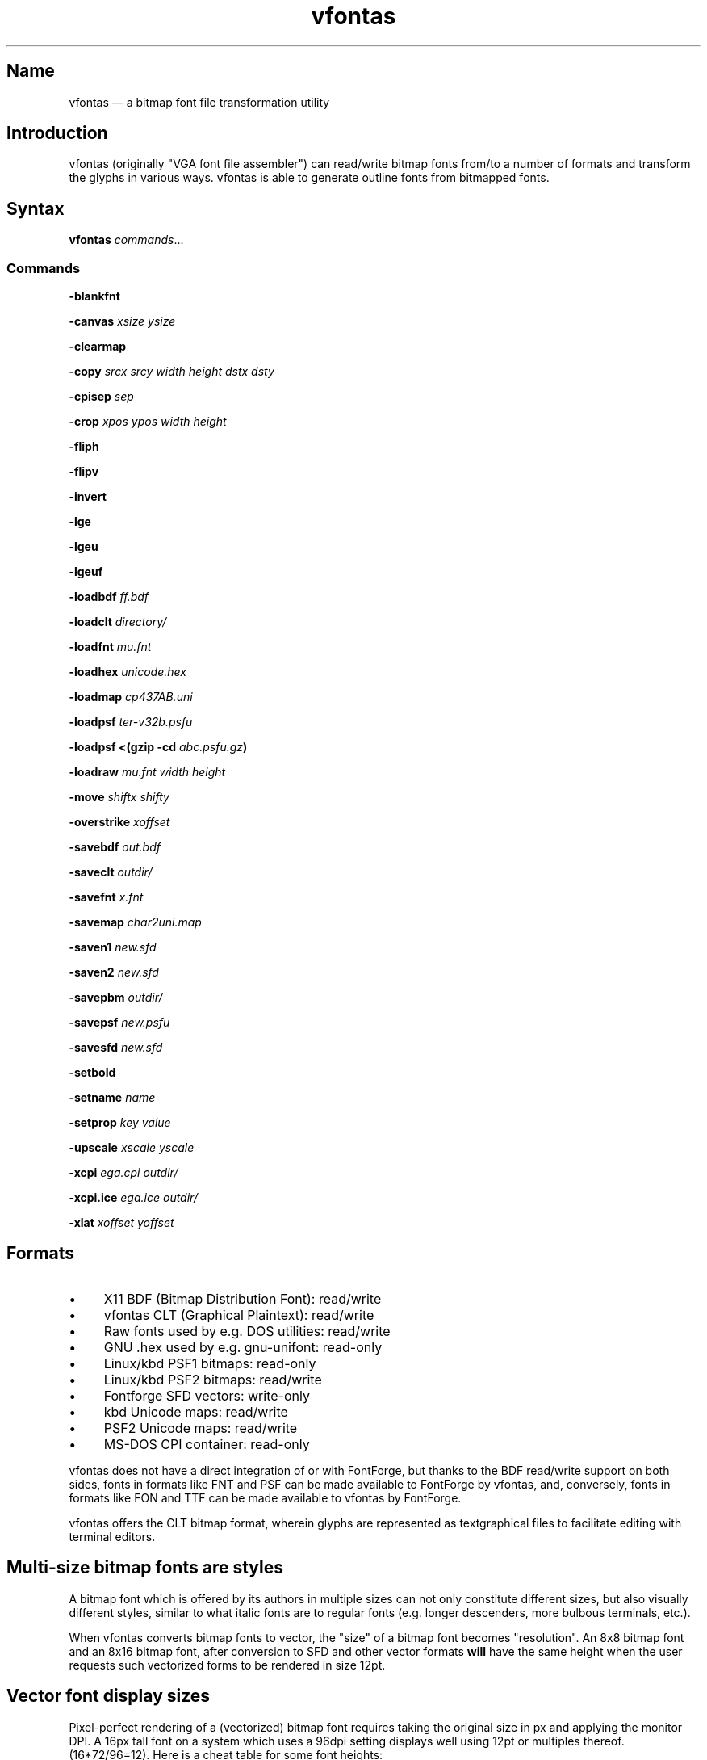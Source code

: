.TH vfontas 1 "2019-04-21" "hxtools" "hxtools"
.SH Name
vfontas \(em a bitmap font file transformation utility
.SH Introduction
vfontas (originally "VGA font file assembler") can read/write bitmap fonts
from/to a number of formats and transform the glyphs in various ways. vfontas
is able to generate outline fonts from bitmapped fonts.
.SH Syntax
\fBvfontas\fP \fIcommands\fP...
.SS Commands
\fB\-blankfnt\fP
.PP
\fB\-canvas\fP \fIxsize\fP \fIysize\fP
.PP
\fB\-clearmap\fP
.PP
\fB\-copy\fP \fIsrcx srcy width height dstx dsty\fP
.PP
\fB\-cpisep\fP \fIsep\fP
.PP
\fB\-crop\fP \fIxpos\fP \fIypos\fP \fIwidth\fP \fIheight\fP
.PP
\fB\-fliph\fP
.PP
\fB\-flipv\fP
.PP
\fB\-invert\fP
.PP
\fB\-lge\fP
.PP
\fB\-lgeu\fP
.PP
\fB\-lgeuf\fP
.PP
\fB\-loadbdf\fP \fIff.bdf\fP
.PP
\fB\-loadclt\fP \fIdirectory/\fP
.PP
\fB\-loadfnt\fP \fImu.fnt\fP
.PP
\fB\-loadhex\fP \fIunicode.hex\fP
.PP
\fB\-loadmap\fP \fIcp437AB.uni\fP
.PP
\fB\-loadpsf\fP \fIter-v32b.psfu\fP
.PP
\fB\-loadpsf <(gzip \-cd\fP \fIabc.psfu.gz\fP\fB)\fP
.PP
\fB\-loadraw\fP \fImu.fnt\fP \fIwidth\fP \fIheight\fP
.PP
\fB\-move\fP \fIshiftx\fP \fIshifty\fP
.PP
\fB\-overstrike\fP \fIxoffset\fP
.PP
\fB\-savebdf\fP \fIout.bdf\fP
.PP
\fB\-saveclt\fP \fIoutdir/\fP
.PP
\fB\-savefnt\fP \fIx.fnt\fP
.PP
\fB\-savemap\fP \fIchar2uni.map\fP
.PP
\fB\-saven1\fP \fInew.sfd\fP
.PP
\fB\-saven2\fP \fInew.sfd\fP
.PP
\fB\-savepbm\fP \fIoutdir/\fP
.PP
\fB\-savepsf\fP \fInew.psfu\fP
.PP
\fB\-savesfd\fP \fInew.sfd\fP
.PP
\fB\-setbold\fP
.PP
\fB\-setname\fP \fIname\fP
.PP
\fB\-setprop\fP \fIkey\fP \fIvalue\fP
.PP
\fB\-upscale\fP \fIxscale\fP \fIyscale\fP
.PP
\fB\-xcpi\fP \fIega.cpi\fP \fIoutdir/\fP
.PP
\fB\-xcpi.ice\fP \fIega.ice\fP \fIoutdir/\fP
.PP
\fB\-xlat\fP \fIxoffset\fP \fIyoffset\fP
.SH Formats
.IP \(bu 4
X11 BDF (Bitmap Distribution Font): read/write
.IP \(bu 4
vfontas CLT (Graphical Plaintext): read/write
.IP \(bu 4
Raw fonts used by e.g. DOS utilities: read/write
.IP \(bu 4
GNU .hex used by e.g. gnu-unifont: read-only
.IP \(bu 4
Linux/kbd PSF1 bitmaps: read-only
.IP \(bu 4
Linux/kbd PSF2 bitmaps: read/write
.IP \(bu 4
Fontforge SFD vectors: write-only
.IP \(bu 4
kbd Unicode maps: read/write
.IP \(bu 4
PSF2 Unicode maps: read/write
.IP \(bu 4
MS-DOS CPI container: read-only
.PP
vfontas does not have a direct integration of or with FontForge, but thanks to
the BDF read/write support on both sides, fonts in formats like FNT and PSF can
be made available to FontForge by vfontas, and, conversely, fonts in formats
like FON and TTF can be made available to vfontas by FontForge.
.PP
vfontas offers the CLT bitmap format, wherein glyphs are represented as
textgraphical files to facilitate editing with terminal editors.
.SH Multi-size bitmap fonts are styles
A bitmap font which is offered by its authors in multiple sizes can not only
constitute different sizes, but also visually different styles, similar to what
italic fonts are to regular fonts (e.g. longer descenders, more bulbous
terminals, etc.).
.PP
When vfontas converts bitmap fonts to vector, the "size" of a bitmap font
becomes "resolution". An 8x8 bitmap font and an 8x16 bitmap font, after
conversion to SFD and other vector formats \fBwill\fP have the same height when
the user requests such vectorized forms to be rendered in size 12pt.
.SH Vector font display sizes
Pixel-perfect rendering of a (vectorized) bitmap font requires taking the
original size in px and applying the monitor DPI. A 16px tall font on a system
which uses a 96dpi setting displays well using 12pt or multiples thereof.
(16*72/96=12). Here is a cheat table for some font heights:
.TS
allbox tab(:);
lB lB lB lB lB.
T{
BM Height
T}:T{
96dpi
T}:T{
x2
T}:T{
120dpi
T}:T{
x2
T}
.T&
l l l l.
T{
13px
T}:T{
9.75pt
T}:T{
19.5pt
T}:T{
7.8pt
T}:T{
15.6pt
T}
.T&
l l l l.
T{
14px
T}:T{
10.5pt
T}:T{
21pt
T}:T{
8.4pt
T}:T{
16.8pt
T}
.T&
l l l l.
T{
15px
T}:T{
11.25pt
T}:T{
22.5pt
T}:T{
9pt
T}:T{
18pt
T}
.T&
l l l l.
T{
16px
T}:T{
12pt
T}:T{
24pt
T}:T{
9.6pt
T}:T{
19.2pt
T}
.T&
l l l l.
T{
18px
T}:T{
13.5pt
T}:T{
27pt
T}:T{
10.8pt
T}:T{
21.6pt
T}
.T&
l l l l.
T{
20px
T}:T{
15pt
T}:T{
30pt
T}:T{
12pt
T}:T{
24pt
T}
.T&
l l l l.
T{
22px
T}:T{
16.5pt
T}:T{
T}:T{
13.2pt
T}:T{
26.4pt
T}
.T&
l l l l.
T{
24px
T}:T{
18pt
T}:T{
T}:T{
14.4pt
T}:T{
28.8pt
T}
.T&
l l l l.
T{
28px
T}:T{
21pt
T}:T{
T}:T{
16.8pt
T}:T{
T}
.T&
l l l l.
T{
32px
T}:T{
24pt
T}:T{
T}:T{
19.2pt
T}:T{
T}
.TE
.SH Aspect ratio
CRT screens of the time commonly had an aspect ratio of 4:3, and whatever
resolution was shown would be squeezed into that frame, potentially making the
pixels non-square. This means that bitmap fonts of the time will need a
corrective factor for modern display hardware to be reproduced faithfully. This
correction can happen either during conversion (vfontas has no support for this
at present), or at the time of rendering. The font can either be stretched in
the vertical direction or compressed in the horizontal by using the reciprocal.
.TS
allbox tab(:);
lB lB lB lB.
T{
Text res
T}:T{
Cell size
T}:T{
Resolution
T}:T{
VStretch
T}
.T&
l l l l.
T{
40x25
T}:T{
8x8
T}:T{
320x200
T}:T{
6/5 = 1.2
T}
.T&
l l l l.
T{
80x25
T}:T{
8x8
T}:T{
640x200
T}:T{
12/5 = 2.4
T}
.T&
l l l l.
T{
80x25
T}:T{
8x14
T}:T{
640x350
T}:T{
48/35 = 1.37
T}
.T&
l l l l.
T{
80x25
T}:T{
9x14
T}:T{
720x350
T}:T{
54/35 = 1.54
T}
.T&
l l l l.
T{
80x25
T}:T{
9x16
T}:T{
720x400
T}:T{
27/20 = 1.35
T}
.T&
l l l l.
T{
80x30
T}:T{
8x16
T}:T{
640x480
T}:T{
1.0
T}
.T&
l l l l.
T{
80x43
T}:T{
8x8
T}:T{
640x350
T}:T{
48/35 = 1.37
T}
.T&
l l l l.
T{
80x50
T}:T{
8x8
T}:T{
640x400
T}:T{
6/5 = 1.2
T}
.T&
l l l l.
::x*y:x/y*3/4
.TE
.SH Commands
.SS blankfnt
Initializes the memory buffer with 256 empty 8x16 glyphs. The primary purpose
for this is with \fBsaveclt\fP to get blank glyph files for hand-editing. For a
differently-sized canvas, combine with \fB\-crop\fP or \fB\-canvas\fP.
.SS canvas
Enlarges the glyph box to the specified size. (It never shrinks it.)
.SS clearmap
Discards the in-memory glyph index <-> Unicode mapping table.
.SS copy
Copy a portion of the bitmap from one place to another, overwriting pixels.
.SS cpisep
Switches to flat hierarchy extraction for \-xcpi*, using the specified character
for delimiter.
.SS crop
Removes an outer area from the glyph images, shrinking the image in the process.
.SS fliph, flipv
Mirrors/flips glyphs.
.SS lge
Applies a "Line Graphics Enable" transformation on glyphs. It copies the pixels
in the second rightmost column to the rightmost column, and does this for
\fIglyph indices\fP 0xC0 to 0xDF. In other words, the usefulness of the \-lge
command is more or less limited to DOS fonts which have graphic characters in
exactly those indices.
.SS lgeu
Applies LGE on the graphic glyphs that are \fIin cp437\fP and other DOS
codepages. It does this for \fIunicode codepoints\fP rather than glyph indices.
This is suitable for all kinds of font formats, but do make sure a Unicode
table is present. (BDF and PSF come with a table, .fnt does not, so use
\-loadmap before \-lgeu).
.SS lgeuf
Applies LGE on \fIall\fP glyphs from U+2500 thru U+25FF (Unicode "box drawing"
and "box elements" classes), with special handling for the shades at U+2591
thru U+2593. This is provided as an alternative to the "true DOS look" that
lge/lgeu would make.
.SS loadbdf
Reads a BDF (Adobe Glyph Bitmap Distribution Format) font file.
.SS loadclt
Reads a directory full of CLT files containing glyphs. CLT is a textgraphical
format to facilitate visual editing with a text console editor.
.SS loadfnt
Reads a headerless bitmap font file, as typically used for CGA/EGA/VGA/MDA
hardware, from the specified file into memory. 8x8x256 (width/height/glyphs),
8x12x256, 8x14x256, 8x16x256 and 8x16x512 are supported.
.SS loadhex
Reads a Unifont .hex encoded file.
.SS loadmap
Reads a glyphindex <-> Unicode codepoint mapping table from the given file into
memory. The format follows the maps from /usr/share/kbd/unimaps, that is, "0x00
U+0000" at its simplest. Multiple U+ codepoints can be specified in a line.
\fB\-loadmap\fP does not clear the mapping table, which makes it possible to
cumulate mappings from multiple files.
.SS loadpsf
Reads a PC Screen Font PSF 2 version 0. If the psf file comes with a mapping
table, the current in-memory table will be discarded and replaced with the one
from the PSF. The file is read linearly, so a unseekable fd like a pipe may be
specified, facilitating reading from stream-compressed file formats.
.SS loadraw
Reads a headerless bitmap font file, using the specified height and width.
The number of characters is then autoderived from the filesize.
.SS move
Shift all glyphs by the given x/y offsets within their existing glyph box
(possibly truncating them).
.SS overstrike
Produce a fake bold effect by superimposing a glyph onto itself with an offset.
xoffset specifies how many shifted copies should be added. This can help make
thin fonts (like GNU Unifont) somewhat more bearable.
.SS savebdf
Saves the font to a Glyph Bitmap Distribution Format file (BDF). This type of
file can be processed further by other tools such as bdftopcf(1) or
fontforge(1) to, for example, turn them into Portable Compiled Format (PCF) or
TrueType/OpenType (TTF/OTF) files. (See the "Examples" section.)
.SS saveclt
Saves the current in-memory glyphs as multiple CLT files to the given
directory. CLT is a textgraphical format to facilitate visual editing with a
text console editor.
.SS savefnt
Saves the current in-memory glyphs to the given file, using the headerless
format.
.SS savemap
Saves the current in-memory Unicode mapping table to the given file.
.SS saven1
N1 was an experiment to try and model the "diagonalization idea" (cf. \-saven2)
by analyzing the original glyph \fIbitmap\fP. Its defining characteristic is a
lookaround window of 3x3 pixels, whose contents are mapped to a set of
triangles. N1 has some drawbacks over the newer N2:
.IP \(bu 4
N1 adds diagonals on single-pixel protrusions (e.g. the left end of the
horizontal bar in an 'f' in certain fonts). This is definitely not fixable with
a 3x3 window and would require using 5x5.
.IP \(bu 4
N1 adds triangles between pixels that do not necessarily belong together, such
as in spirals like U+0040 or jampacked glyphs like U+20A7. N2 operates on edges
and knows their direction, and avoids making connections to "pixel islands" at
certain angles.
.SS saven2
Similar to \fB\-savesfd\fP, this produces an SFD file, but uses an alternate
vectorizer (aptly named "N2"), which smoothens the jagged edges of a bitmap
font.
.PP
The N2 vectorizer is able to recognize the "stair" pattern of pixels and
transform these sections to 45-degree angles. This diagonalization was
originally employed by Arto Hatanpää (possibly in a long session of manual
work) for the "Nouveau IBM" and "Nouveau IBM Stretch" vector font versions of
the IBM VGA 9x16 ROM font.
.PP
The defining characteristic of N2 is that it analyzes glyph edges (similar to
those produced by \-savesfd) using a lookaround window of +/- 3 edge segments,
which is somewhat comparable to a set of bitmap matrices (of size 7x2, 6x3,
5x4, 4x5, 3x6, 2x7). When a 90/270 corner is found, it will be transformed by
adding diagonal edges.
.PP
In comparison to other scalers,
.IP \(bu 4
xBRZ erroneously round the ends of strokes (e.g. the '-' dash), N1/N2 does not.
.IP \(bu 4
While xBRZ is a bitmap-to-bitmap procedure (also limited to 6x magnification
as of writing), N1/N2 converts to vector.
.IP \(bu 4
Autotrace/Potrace just is not targeted for low resolution sources (as 8x16
bitmap fonts are). Either it will convert the bitmap 1:1 with jagged edges,
or turn it into three or so beziers, which is not nearly enough for '&'.
.IP \(bu 4
N1/N2 is only specified for monochrome input.
.SS savepsf
Saves the current in-memory glyphs as a PC Screen Font PSF2.0 file, which can
then be loaded into a Linux text console with setfont(1). The in-memory Unicode
mapping table is added to the PSF.
.SS savesfd
Saves the font to a Spline Font Database file (SFD). This type of file can be
processed further by fontforge(1). A fairly trivial vectorizer is used that
maps each pixels to a square and then collapses shared edges between those to
reduce the number of polygons fontforge has to process.
.SS setbold
For BDF/SFD output: Declare the font as being bold.
.SS setname
Sets a name for the font, which gets emitted for BDF/SFD output. (The other
file formats have no metadata field for a name, so the filename is all you
get.)
.SS setprop
Sets a specific property for SFD fonts (also partly used by BDF). Only a
limited set of \fIkey\fP names are recognized.
.TP
\fBFamilyName\fP
BDF: The value is used for the FAMILY_NAME attribute.
.br
SFD: The value is influential for font selection UIs. A fontface's
regular/medium/bold/italic variants should carry the same FamilyName.
.TP
\fBFontName\fP
The PostScript font name. For BDF, this name will be used to construct the X
Logical Font Description (XLFD), i.e. the unwieldly
"-misc-FontName-medium-r-normal--0-0-75-75-c-10-iso10646-1" string.
.TP
\fBFullName\fP
BDF: The values is used for the FONT attribute
.br
SFD: The value should be the FamilyName joined by the name of the variant
(Regular/Medium, Bold, Italic, etc.). By convention, the regular/medium variant
is allowed to be represented without a specific variant name. In other words,
using {MyFont; MyFont Bold} or {MyFont Regular; MyFont Bold} as the names for a
font project with two thicknesses is up to the user.
.TP
\fBssf\fP
This special property controls the horizontal scaling of all coordinates, but
not the font's em size. The default value is \fI1/1\fP. This setting is useful
for implementing the correction mentioned in the "Aspect ratio" section.
Applying the 80x25@720x400 correction for example requires the use of the value
\fI20/27\fP.
.TP
\fBTTFWeight\fP
BDF: for the WEIGHT attribute; should be a numeric value between 1-1000.
.TP
\fBWeight\fP
BDF: The values is used for the WEIGHT_NAME attribute.
.br
SFD: A non-empty variant name, in lower case. ("medium", "bold", ...)
.SS upscale
Performs a linear upscale by an integral factor for all glyphs.
.SS xcpi, xcpi.ice
Extracts a multi-font .cpi file (as was typically used on DOS) as separate .fnt
files into the specified directory. This operation does not touch the in-memory
glyph buffers or Unicode mapping table.
.PP
Use \-xcpi for most .cpi files from MS-DOS, but \-xcpi.ice for the
MS-DOS 6.0 Icelandic extension file, ega.ice.
.SS xlat
Moves all glyphs around within their canvases by the specified amount.
vfontas's coordinate system has (0,0) in the upper left corner, with positive x
going to the right, and positive y going down.
.SH Known limits
The fbdev driver in the Linux kernel accepts console font glyphs of at most
32x32 in size. Starting with commit 152609795dbf [expected to be included in
Linux 6.9-rc2], the limit is 64x128.
.\" https://lore.kernel.org/lkml/Zfx8hg0RRDmKbJ0O@carbonx1/
.SH The Consoleet bitmap format
The Consoleet text bitmap format is very similar to PBM itself. Instead of "P1"
as in PBM, a CLT file begins with "PCLT" on the first line. In the second line,
width and height of the bitmap in pixels is given. What follow is the bitmap
data: Each "off" pixel is represented by the 2-character string ".." Each "on"
pixel is represented by the 2-character "##". Each row of pixels is terminated
by a newline, like in PBM.
.PP
.nf
	PCLT
	9 7
	..................
	....##....##..##..
	..##..##..##..##..
	..##..##..####....
	..##..##..##..##..
	....##....##..##..
	..................
.fi
.SH Examples
Decompose a classic file into editable pictograph text files (with the help
of a Unicode map):
.PP
.RS 4
.nf
mkdir mu; vfontas \-loadfnt /usr/share/kbd/consolefonts/mu.fnt \-loadmap
/usr/share/kbd/unimaps/cp437.uni \-saveclt mu/
.fi
.RE
.PP
To convert a .fnt and scale it up to make it comfortably usable with a FullHD
resolution Linux fbconsole:
.PP
.RS 4
.nf
vfontas \-loadfnt mu.fnt \-loadmap cp437.uni \-canvas 9 16 \-lge \-upscale 2 2
\-savepsf mu.psf
.fi
.RE
.PP
To convert a .fnt to TrueType/OpenType/WOFF (the Fontforge part is
unfortunately manual):
.PP
.RS 4
.nf
vfontas \-loadfnt mux.fnt \-loadmap cp437AB.uni \-canvas 9 16 \-lge \-savesfd
mux.sfd # && fontforge mux.sfd
.fi
.RE
.PP
To convert a .fnt for use under X11 and XTerm (generates sizes 12, 24 and 36,
@96dpi):
.PP
.RS 4
.nf
for i in 1 2 3; do vfontas \-loadfnt mux.fnt \-loadmap cp437AB.uni \-canvas 9
16 \-lge \-upscale $i $i \-setname Mux \-savebdf | bdftopcf | gzip
>~/.fonts/mux$i.pcf.gz; done; xterm \-fa "misc Mux:size=24"
.fi
.RE
.SH Comparison to earlier vfontas (2005-2018) invocation syntax
`vfontas \-D out/ \-xf x.fnt` has become `vfontas \-loadfnt x.fnt \-saveclt
out/`.
.PP
`vfontas \-D out/ \-cf x.fnt` has become `vfontas \-loadclt out/ \-savefnt x.fnt`.
.PP
`vfontas \-Ecf x.fnt` has become `vfontas \-blankfnt \-savefnt x.fnt`.
.PP
`vfontas \-G <x.fnt >x.psf` has become `vfontas \-loadfnt x.fnt \-canvas 9 16
\-lge \-savepsf2 x.psf`.
.PP
`vfontas \-W <x.fnt >x.psf` has become `vfontas \-loadfnt x.fnt \-upscale 2 1
\-savepsf2 x.psf`.
.PP
`vfontas \-\-cpi \-D out/ \-f x.cpi/` has become `vfontas \-xcpi x.cpi out/`.
.SH See also
\fBhxtools\fP(7)
